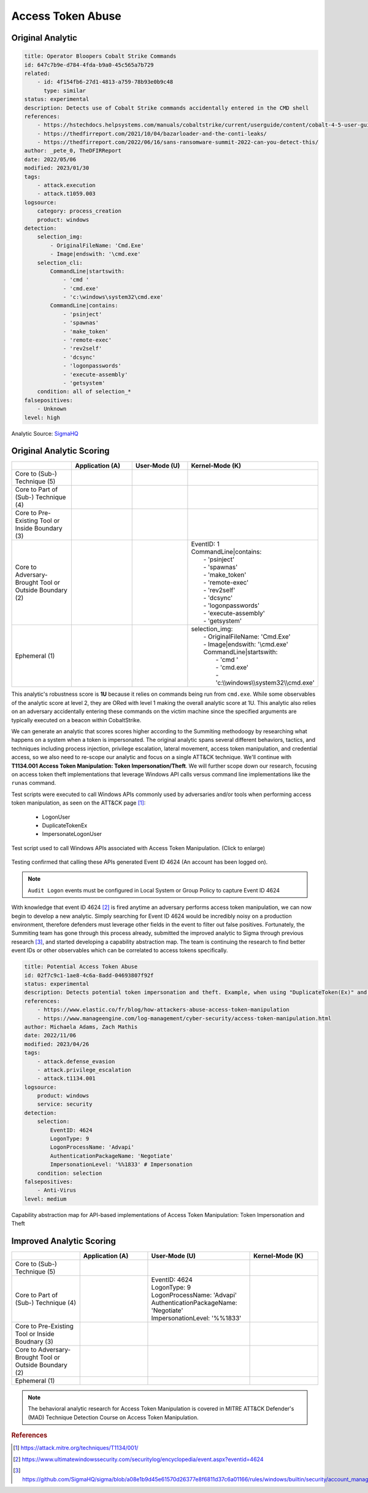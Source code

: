
----------------------------
Access Token Abuse
----------------------------

Original Analytic
^^^^^^^^^^^^^^^^^

.. code-block:: yaml

  title: Operator Bloopers Cobalt Strike Commands
  id: 647c7b9e-d784-4fda-b9a0-45c565a7b729
  related:
      - id: 4f154fb6-27d1-4813-a759-78b93e0b9c48
        type: similar
  status: experimental
  description: Detects use of Cobalt Strike commands accidentally entered in the CMD shell
  references:
      - https://hstechdocs.helpsystems.com/manuals/cobaltstrike/current/userguide/content/cobalt-4-5-user-guide.pdf
      - https://thedfirreport.com/2021/10/04/bazarloader-and-the-conti-leaks/
      - https://thedfirreport.com/2022/06/16/sans-ransomware-summit-2022-can-you-detect-this/
  author: _pete_0, TheDFIRReport
  date: 2022/05/06
  modified: 2023/01/30
  tags:
      - attack.execution
      - attack.t1059.003
  logsource:
      category: process_creation
      product: windows
  detection:
      selection_img:
          - OriginalFileName: 'Cmd.Exe'
          - Image|endswith: '\cmd.exe'
      selection_cli:
          CommandLine|startswith:
              - 'cmd '
              - 'cmd.exe'
              - 'c:\windows\system32\cmd.exe'
          CommandLine|contains:
              - 'psinject'
              - 'spawnas'
              - 'make_token'
              - 'remote-exec'
              - 'rev2self'
              - 'dcsync'
              - 'logonpasswords'
              - 'execute-assembly'
              - 'getsystem'
      condition: all of selection_*
  falsepositives:
      - Unknown
  level: high

Analytic Source: `SigmaHQ <https://github.com/SigmaHQ/sigma/blob/master/rules/windows/process_creation/proc_creation_win_hktl_cobaltstrike_bloopers_cmd.yml>`_

Original Analytic Scoring
^^^^^^^^^^^^^^^^^^^^^^^^^
.. list-table::
    :widths: 20 20 20 30
    :header-rows: 1

    * -
      - Application (A)
      - User-Mode (U)
      - Kernel-Mode (K)
    * - Core to (Sub-) Technique (5)
      -
      -
      -
    * - Core to Part of (Sub-) Technique (4)
      -
      -
      -
    * - Core to Pre-Existing Tool or Inside Boundary (3)
      -
      -
      -
    * - Core to Adversary-Brought Tool or Outside Boundary (2)
      -
      - 
      - | EventID: 1
        | CommandLine|contains:
        |    - 'psinject'
        |    - 'spawnas'
        |    - 'make_token'
        |    - 'remote-exec'
        |    - 'rev2self'
        |    - 'dcsync'
        |    - 'logonpasswords'
        |    - 'execute-assembly'
        |    - 'getsystem'
    * - Ephemeral (1)
      -
      - 
      - | selection_img:
        |     - OriginalFileName: 'Cmd.Exe'
        |     - Image|endswith: '\\cmd.exe'
        |     CommandLine|startswith:
        |         - 'cmd '
        |         - 'cmd.exe'
        |         - 'c:\\\\windows\\\\system32\\\\cmd.exe'

This analytic's robustness score is **1U** because it relies on commands being run from
``cmd.exe``. While some observables of the analytic score at level 2, they are ORed with
level 1 making the overall analytic score at 1U. This analytic also relies on an
adversary accidentally entering these commands on the victim machine since the specified
arguments are typically executed on a beacon within CobaltStrike.

We can generate an analytic that scores scores higher according to the Summiting
methodoogy by researching what happens on a system when a token is impersonated. The
original analytic spans several different behaviors, tactics, and techniques including
process injection, privilege escalation, lateral movement, access token manipulation,
and credential access, so we also need to re-scope our analytic and focus on a single
ATT&CK technique. We'll continue with **T1134.001 Access Token Manipulation: Token
Impersonation/Theft**. We will further scope down our research, focusing on access token
theft implementations that leverage Windows API calls versus command line
implementations like the ``runas`` command.

Test scripts were executed to call Windows APIs commonly used by adversaries and/or
tools when performing access token manipulation, as seen on the ATT&CK page [#f1]_:

  - LogonUser
  - DuplicateTokenEx
  - ImpersonateLogonUser

.. figure:: ../_static/atm_tests.png
   :alt: Test scripts used to call Windows APIs associated with Access Token Manipulation
   :align: center
   :scale: 100%

   Test script used to call Windows APIs associated with Access Token
   Manipulation. (Click to enlarge)

Testing confirmed that calling these APIs generated Event ID 4624 (An account has been logged on).

.. note::

    ``Audit Logon`` events must be configured in Local System or Group Policy to capture
    Event ID 4624

With knowledge that event ID 4624 [#f2]_ is fired anytime an adversary performs access
token manipulation, we can now begin to develop a new analytic. Simply searching for
Event ID 4624 would be incredibly noisy on a production environment, therefore defenders
must leverage other fields in the event to filter out false positives. Fortunately, the
Summiting team has gone through this process already, submitted the improved analytic to
Sigma through previous research [#f3]_, and started developing a capability abstraction
map. The team is continuing the research to find better event IDs or other observables
which can be correlated to access tokens specifically.

.. code-block:: yaml

  title: Potential Access Token Abuse
  id: 02f7c9c1-1ae8-4c6a-8add-04693807f92f
  status: experimental
  description: Detects potential token impersonation and theft. Example, when using "DuplicateToken(Ex)" and "ImpersonateLoggedOnUser" with the "LOGON32_LOGON_NEW_CREDENTIALS flag".
  references:
      - https://www.elastic.co/fr/blog/how-attackers-abuse-access-token-manipulation
      - https://www.manageengine.com/log-management/cyber-security/access-token-manipulation.html
  author: Michaela Adams, Zach Mathis
  date: 2022/11/06
  modified: 2023/04/26
  tags:
      - attack.defense_evasion
      - attack.privilege_escalation
      - attack.t1134.001
  logsource:
      product: windows
      service: security
  detection:
      selection:
          EventID: 4624
          LogonType: 9
          LogonProcessName: 'Advapi'
          AuthenticationPackageName: 'Negotiate'
          ImpersonationLevel: '%%1833' # Impersonation
      condition: selection
  falsepositives:
      - Anti-Virus
  level: medium

.. figure:: ../_static/1atm_capability_abstraction.png
  :alt: Capability abstraction map for API-based implementations of Access Token Manipulation: Token Impersonation and Theft
  :align: center
  :scale: 100%

  Capability abstraction map for API-based implementations of Access Token Manipulation:
  Token Impersonation and Theft

Improved Analytic Scoring
^^^^^^^^^^^^^^^^^^^^^^^^^

.. list-table::
    :widths: 20 20 30 20
    :header-rows: 1

    * -
      - Application (A)
      - User-Mode (U)
      - Kernel-Mode (K)
    * - Core to (Sub-) Technique (5)
      -
      -
      -
    * - Core to Part of (Sub-) Technique (4)
      -
      - | EventID: 4624
        | LogonType: 9
        | LogonProcessName: 'Advapi'
        | AuthenticationPackageName: 'Negotiate'
        | ImpersonationLevel: '%%1833'
      -
    * - Core to Pre-Existing Tool or Inside Boudnary (3)
      -
      -
      -
    * - Core to Adversary-Brought Tool or Outside Boundary (2)
      -
      -
      -
    * - Ephemeral (1)
      -
      -
      -

.. note::

    The behavioral analytic research for Access Token Manipulation is covered in MITRE
    ATT&CK Defender's (MAD) Technique Detection Course on Access Token Manipulation.

.. rubric:: References

.. [#f1] https://attack.mitre.org/techniques/T1134/001/
.. [#f2] https://www.ultimatewindowssecurity.com/securitylog/encyclopedia/event.aspx?eventid=4624
.. [#f3] https://github.com/SigmaHQ/sigma/blob/a08e1b9d45e61570d26377e8f6811d37c6a01166/rules/windows/builtin/security/account_management/win_security_access_token_abuse.yml
